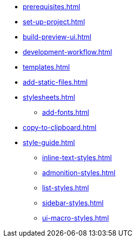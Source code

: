 * xref:prerequisites.adoc[]
* xref:set-up-project.adoc[]
* xref:build-preview-ui.adoc[]
* xref:development-workflow.adoc[]
* xref:templates.adoc[]
* xref:add-static-files.adoc[]
* xref:stylesheets.adoc[]
 ** xref:add-fonts.adoc[]
* xref:copy-to-clipboard.adoc[]
* xref:style-guide.adoc[]
 ** xref:inline-text-styles.adoc[]
 ** xref:admonition-styles.adoc[]
 ** xref:list-styles.adoc[]
 ** xref:sidebar-styles.adoc[]
 ** xref:ui-macro-styles.adoc[]

